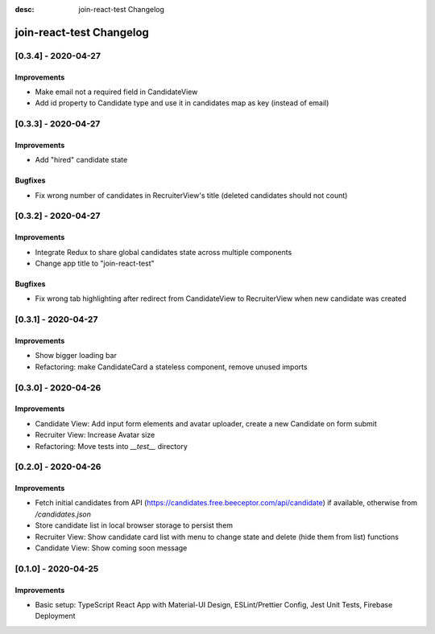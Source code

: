 :desc: join-react-test Changelog


join-react-test Changelog
===========================

[0.3.4] - 2020-04-27
^^^^^^^^^^^^^^^^^^^^

Improvements
------------
- Make email not a required field in CandidateView
- Add id property to Candidate type and use it in candidates map as key (instead of email)


[0.3.3] - 2020-04-27
^^^^^^^^^^^^^^^^^^^^

Improvements
------------
- Add "hired" candidate state

Bugfixes
------------
- Fix wrong number of candidates in RecruiterView's title (deleted candidates should not count)


[0.3.2] - 2020-04-27
^^^^^^^^^^^^^^^^^^^^

Improvements
------------
- Integrate Redux to share global candidates state across multiple components
- Change app title to "join-react-test"

Bugfixes
------------
- Fix wrong tab highlighting after redirect from CandidateView to RecruiterView when new candidate was created


[0.3.1] - 2020-04-27
^^^^^^^^^^^^^^^^^^^^

Improvements
------------
- Show bigger loading bar
- Refactoring: make CandidateCard a stateless component, remove unused imports


[0.3.0] - 2020-04-26
^^^^^^^^^^^^^^^^^^^^

Improvements
------------
- Candidate View: Add input form elements and avatar uploader, create a new Candidate on form submit
- Recruiter View: Increase Avatar size
- Refactoring: Move tests into `__test__` directory


[0.2.0] - 2020-04-26
^^^^^^^^^^^^^^^^^^^^

Improvements
------------
- Fetch initial candidates from API (https://candidates.free.beeceptor.com/api/candidate) if available, otherwise from `/candidates.json`
- Store candidate list in local browser storage to persist them
- Recruiter View: Show candidate card list with menu to change state and delete (hide them from list) functions
- Candidate View: Show coming soon message


[0.1.0] - 2020-04-25
^^^^^^^^^^^^^^^^^^^^

Improvements
------------
- Basic setup: TypeScript React App with Material-UI Design, ESLint/Prettier Config, Jest Unit Tests, Firebase Deployment
